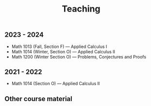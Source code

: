 #+title: Teaching
#+weight: 200

** 2023 - 2024

- Math 1013 (Fall, Section F) --- Applied Calculus I
- Math 1014 (Winter, Section O) --- Applied Calculus II
- Math 1200 (Winter Section O) --- Problems, Conjectures and Proofs

** 2021 - 2022

- Math 1014 (Section O) --- Applied Calculus II

** Other course material
